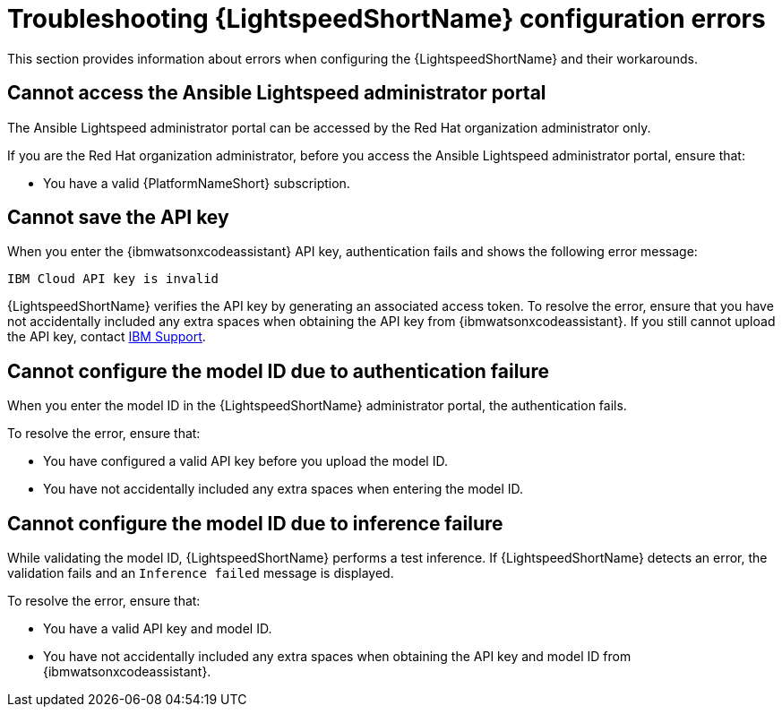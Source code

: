 
:_content-type: REFERENCE

[id="ref-troubleshooting-lightspeed-config_{context}"]
= Troubleshooting {LightspeedShortName} configuration errors

This section provides information about errors when configuring the {LightspeedShortName} and their workarounds.

== Cannot access the Ansible Lightspeed administrator portal

The Ansible Lightspeed administrator portal can be accessed by the Red Hat organization administrator only.

If you are the Red Hat organization administrator, before you access the Ansible Lightspeed administrator portal, ensure that: 

* You have a valid {PlatformNameShort} subscription.

== Cannot save the API key

When you enter the {ibmwatsonxcodeassistant} API key, authentication fails and shows the following error message: 

`IBM Cloud API key is invalid`

{LightspeedShortName} verifies the API key by generating an associated access token. To resolve the error, ensure that you have not accidentally included any extra spaces when obtaining the API key from {ibmwatsonxcodeassistant}. If you still cannot upload the API key, contact link:https://cloud.ibm.com/docs/get-support?topic=get-support-open-case[IBM Support].

== Cannot configure the model ID due to authentication failure

When you enter the model ID in the {LightspeedShortName} administrator portal, the authentication fails. 

To resolve the error, ensure that: 

* You have configured a valid API key before you upload the model ID.
* You have not accidentally included any extra spaces when entering the model ID. 

== Cannot configure the model ID due to inference failure

While validating the model ID, {LightspeedShortName} performs a test inference. If {LightspeedShortName} detects an error, the validation fails and an `Inference failed` message is displayed. 

To resolve the error, ensure that: 

* You have a valid API key and model ID. 
* You have not accidentally included any extra spaces when obtaining the API key and model ID from {ibmwatsonxcodeassistant}.